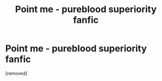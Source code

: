 #+TITLE: Point me - pureblood superiority fanfic

* Point me - pureblood superiority fanfic
:PROPERTIES:
:Author: AlekXL
:Score: 1
:DateUnix: 1454971708.0
:DateShort: 2016-Feb-09
:END:
[removed]

